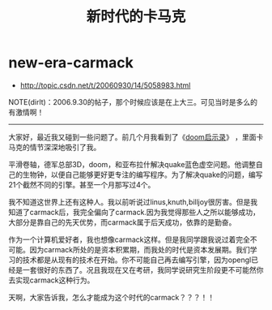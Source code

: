 * new-era-carmack
#+TITLE: 新时代的卡马克
   - http://topic.csdn.net/t/20060930/14/5058983.html

NOTE(dirlt)：2006.9.30的帖子，那个时候应该是在上大三。可见当时是多么的有激情啊！

-----

大家好，最近我又碰到一些问题了。前几个月我看到了《[[http://book.douban.com/subject/1152971/][doom启示录]]》 ，里面卡马克的情节深深地吸引了我。

平滑卷轴，德军总部3D，doom，和亚布拉什解决quake蓝色虚空问题。他调整自己的生物钟，以便自己能够更好更专注的编写程序。为了解决quake的问题，编写21个截然不同的引擎。甚至一个月那写过4个。

我不知道这世界上还有这种人。我以前听说过linus,knuth,billjoy很厉害。但是我知道了carmack后，我完全偏向了carmack.因为我觉得那些人之所以能够成功，大部分是靠自己的先天优势，而carmack属于后天成功，依靠的是勤奋。

作为一个计算机爱好者，我也想像carmack这样。但是我同学跟我说过着完全不可能。因为carmack所处的是资本积累期，而我处的时代是资本发展期。我们学习的技术都是从现有的技术在开始。你不可能自己再去编写引擎，因为opengl已经是一套很好的东西了。况且我现在又在考研，我同学说研究生阶段更不可能然你去实现carmack这种行为。

天啊，大家告诉我，怎么才能成为这个时代的carmack？？？！！ 
